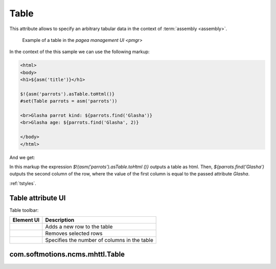 .. _am_table:

Table
=====

This attribute allows to specify an arbitrary tabular data
in the context of :term:`assembly <assembly>`.


.. figure:: img/table_img1.png

    Example of a table in the `pagea management UI <pmgr>`


In the context of the this sample we can use the following markup:


.. code-block:: html

    <html>
    <body>
    <h1>${asm('title')}</h1>

    $!{asm('parrots').asTable.toHtml()}
    #set(Table parrots = asm('parrots'))

    <br>Glasha parrot kind: ${parrots.find('Glasha')}
    <br>Glasha age: ${parrots.find('Glasha', 2)}

    </body>
    </html>

And we get:

.. image:: img/table_img2.png


In this markup the expression `$!{asm('parrots').asTable.toHtml ()}`  outputs a table as html.
Then, `${parrots.find('Glasha')` outputs the second column of the row, where the value of the first
column is equal to the passed attribute `Glasha`.


:ref:`tstyles`.

Table attribute UI
------------------

Table toolbar:

.. image:: img/table_img3.png

=============================== ============
          Element UI            Description
=============================== ============
.. Image:: img/table_img4.png   Adds a new row to the table

.. Image:: img/table_img5.png   Removes selected rows

.. Image:: img/table_img6.png   Specifies the number of columns in the table
=============================== ============


.. _com.softmotions.ncms.mhttl.Table:

com.softmotions.ncms.mhttl.Table
--------------------------------

.. js:function:: String Table.find(firstColVal, [String def])

    Search the row in a table with the first column value equals to `firstColVal`.
    If the row is found **the second column** value
    of the row is returned.

    :param String def: The value if the row is not found; by default ``null``.


.. js:function:: String Table.find2(firstColVal, [String def])

    Search the row in a table with the first column value equals to `firstColVal`.
    If the row is found **the third column** value
    of the row is returned.

    :param String def: The value if the row is not found; by default ``null``.


.. js:function:: String Table.find2(firstColVal, [String def])

    Search the row in a table with the first column value equals to `firstColVal`.
    If the row is found **the forth column** value
    of the row is returned.

    :param String def: The value if the row is not found; by default ``null``.


.. js:function:: String Table.find(String firstColVal, [int colIndex], [String def])

    Search the row in a table with the first column value equals to `firstColVal`.
    If the row is found it returns the value of the cell in the row with a `colIndex` index.


    :param int firstColVal: Column index, where the value is found. By default, ``1``
                            (Second column by indexing from ``0``).
    :param String def: The value returned if the row is not found, by default ``null``.


.. js:function:: String Table.toHtml([Map<String,?> params]):

    Returns the current table as the `html` markup.

    **Example** the table with css class `wide` but without headers::

        ${asm('table').toHtml(['noHeader':true, 'tableAttrs':'class="wide"'])}

    The optional method params may contain the following pairs:

    * `NoEscape => Boolean | String` - don't escape of table cells values.
      By default `false`.
    * `NoHeader => Boolean | String` do not display the first row as a table header.
      By default `false`.
    * `TableAttrs => String` Additional table attributes.

    :param Map<String,?> params: Optional settings of the html table generation.


